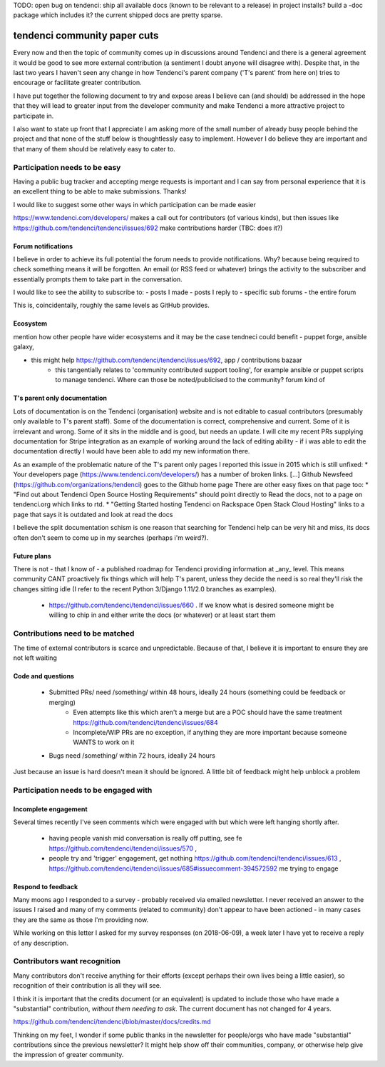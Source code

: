 

TODO: open bug on tendenci: ship all available docs (known to be relevant to a release) in project installs? build a -doc package which includes it? the current shipped docs are pretty sparse.


=============================
tendenci community paper cuts
=============================

Every now and then the topic of community comes up in discussions around Tendenci and there is a general agreement it would be good to see more external contribution (a sentiment I doubt anyone will disagree with).
Despite that, in the last two years I haven't seen any change in how Tendenci's parent company ('T's parent' from here on) tries to encourage or facilitate greater contribution.

I have put together the following document to try and expose areas I believe can (and should) be addressed in the hope that they will lead to greater input from the developer community and make Tendenci a more attractive project to participate in.


I also want to state up front that I appreciate I am asking more of the small number of already busy people behind the project and that none of the stuff below is thoughtlessly easy to implement. However I do believe they are important and that many of them should be relatively easy to cater to.


Participation needs to be easy
==============================

Having a public bug tracker and accepting merge requests is important and I can say from personal experience that it is an excellent thing to be able to make submissions. Thanks!

I would like to suggest some other ways in which participation can be made easier

https://www.tendenci.com/developers/ makes a call out for contributors (of various kinds), but then issues like https://github.com/tendenci/tendenci/issues/692 make contributions harder (TBC: does it?)

Forum notifications
-------------------

I believe in order to achieve its full potential the forum needs to provide notifications. Why? because being required to check something means it will be forgotten. An email (or RSS feed or whatever) brings the activity to the subscriber and essentially prompts them to take part in the conversation.

I would like to see the ability to subscribe to:
- posts I made
- posts I reply to
- specific sub forums
- the entire forum

This is, coincidentally, roughly the same levels as GitHub provides.


Ecosystem
---------

mention how  other people have wider ecosystems and it may be the case tendneci could benefit
- puppet forge, ansible galaxy,

- this might help https://github.com/tendenci/tendenci/issues/692, app / contributions bazaar
		- this tangentially relates to 'community contributed support tooling', for example ansible or puppet scripts to manage tendenci. Where can those be noted/publicised to the community? forum kind of



T's parent only documentation
-----------------------------

Lots of documentation is on the Tendenci (organisation) website and is not editable to casual contributors (presumably only available to T's parent staff). Some of the documentation is correct, comprehensive and current. Some of it is irrelevant and wrong. Some of it sits in the middle and is good, but needs an update. I will cite my recent PRs supplying documentation for Stripe integration as an example of working around the lack of editing ability - if i was able to edit the documentation directly I would have been able to add my new information there.

As an example of the problematic nature of the T's parent only pages I reported this issue in 2015 which is still unfixed:
* Your developers page (https://www.tendenci.com/developers/) has a number of broken links. [...]  Github Newsfeed (https://github.com/organizations/tendenci) goes to the Github home page
There are other easy fixes on that page too:
* "Find out about Tendenci Open Source Hosting Requirements" should point directly to Read the docs, not to a page on tendenci.org which links to rtd.
* "Getting Started hosting Tendenci on Rackspace Open Stack Cloud Hosting" links to a page that says it is outdated and look at read the docs


I believe the split documentation schism is one reason that searching for Tendenci help can be very hit and miss, its docs often don't seem to come up in my searches (perhaps i'm weird?).


Future plans
-------------

There is not - that I know of - a published roadmap for Tendenci providing information at _any_ level. This means community CANT proactively fix things which will help T's parent, unless they decide the need is so real they'll risk the changes sitting idle (I refer to the recent Python 3/Django 1.11/2.0 branches as examples).

    - https://github.com/tendenci/tendenci/issues/660 . If we know what is desired someone might be willing to chip in and either write the docs (or whatever) or at least start them


Contributions need to be matched
================================

The time of external contributors is scarce and unpredictable. Because of that, I believe it is important to ensure they are not left waiting

Code and questions
------------------

	- Submitted PRs/ need /something/ within 48 hours, ideally 24 hours (something could be feedback or merging)
			- Even attempts like this which aren't a merge but are a POC should have the same treatment https://github.com/tendenci/tendenci/issues/684
			- Incomplete/WIP PRs are no exception, if anything they are more important because someone WANTS to work on it
	- Bugs need /something/ within 72 hours, ideally 24 hours

Just because an issue is hard doesn't mean it should be ignored. A little bit of feedback might help unblock a problem


Participation needs to be engaged with
======================================

Incomplete engagement
---------------------

Several times recently I've seen comments which were engaged with but which were left hanging shortly after.

	- having people vanish mid conversation is really off putting, see fe https://github.com/tendenci/tendenci/issues/570 ,
	- people try and 'trigger' engagement, get nothing https://github.com/tendenci/tendenci/issues/613 , https://github.com/tendenci/tendenci/issues/685#issuecomment-394572592 me trying to engage


Respond to feedback
-------------------

Many moons ago I responded to a survey - probably received via emailed newsletter. I never received an answer to the issues I raised and many of my comments (related to community) don't appear to have been actioned - in many cases they are the same as those I'm providing now.

While working on this letter I asked for my survey responses (on 2018-06-09), a week later I have yet to receive a reply of any description.



Contributors want recognition
=============================

Many contributors don't receive anything for their efforts (except perhaps their own lives being a little easier), so recognition of their contribution is all they will see.

I think it is important that the credits document (or an equivalent) is updated to include those who have made a "substantial" contribution, *without them needing to ask*. The current document has not changed for 4 years.

https://github.com/tendenci/tendenci/blob/master/docs/credits.md

Thinking on my feet, I wonder if some public thanks in the newsletter for people/orgs who have made "substantial" contributions since the previous newsletter? It might help show off their communities, company, or otherwise help give the impression of greater community.


